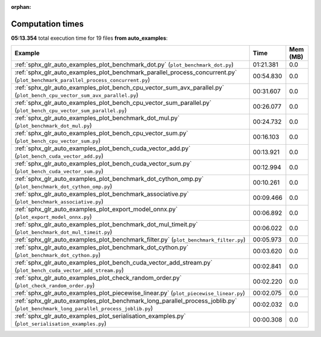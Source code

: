 
:orphan:

.. _sphx_glr_auto_examples_sg_execution_times:


Computation times
=================
**05:13.354** total execution time for 19 files **from auto_examples**:

.. container::

  .. raw:: html

    <style scoped>
    <link href="https://cdnjs.cloudflare.com/ajax/libs/twitter-bootstrap/5.3.0/css/bootstrap.min.css" rel="stylesheet" />
    <link href="https://cdn.datatables.net/1.13.6/css/dataTables.bootstrap5.min.css" rel="stylesheet" />
    </style>
    <script src="https://code.jquery.com/jquery-3.7.0.js"></script>
    <script src="https://cdn.datatables.net/1.13.6/js/jquery.dataTables.min.js"></script>
    <script src="https://cdn.datatables.net/1.13.6/js/dataTables.bootstrap5.min.js"></script>
    <script type="text/javascript" class="init">
    $(document).ready( function () {
        $('table.sg-datatable').DataTable({order: [[1, 'desc']]});
    } );
    </script>

  .. list-table::
   :header-rows: 1
   :class: table table-striped sg-datatable

   * - Example
     - Time
     - Mem (MB)
   * - :ref:`sphx_glr_auto_examples_plot_benchmark_dot.py` (``plot_benchmark_dot.py``)
     - 01:21.381
     - 0.0
   * - :ref:`sphx_glr_auto_examples_plot_benchmark_parallel_process_concurrent.py` (``plot_benchmark_parallel_process_concurrent.py``)
     - 00:54.830
     - 0.0
   * - :ref:`sphx_glr_auto_examples_plot_bench_cpu_vector_sum_avx_parallel.py` (``plot_bench_cpu_vector_sum_avx_parallel.py``)
     - 00:31.607
     - 0.0
   * - :ref:`sphx_glr_auto_examples_plot_bench_cpu_vector_sum_parallel.py` (``plot_bench_cpu_vector_sum_parallel.py``)
     - 00:26.077
     - 0.0
   * - :ref:`sphx_glr_auto_examples_plot_benchmark_dot_mul.py` (``plot_benchmark_dot_mul.py``)
     - 00:24.732
     - 0.0
   * - :ref:`sphx_glr_auto_examples_plot_bench_cpu_vector_sum.py` (``plot_bench_cpu_vector_sum.py``)
     - 00:16.103
     - 0.0
   * - :ref:`sphx_glr_auto_examples_plot_bench_cuda_vector_add.py` (``plot_bench_cuda_vector_add.py``)
     - 00:13.921
     - 0.0
   * - :ref:`sphx_glr_auto_examples_plot_bench_cuda_vector_sum.py` (``plot_bench_cuda_vector_sum.py``)
     - 00:12.994
     - 0.0
   * - :ref:`sphx_glr_auto_examples_plot_benchmark_dot_cython_omp.py` (``plot_benchmark_dot_cython_omp.py``)
     - 00:10.261
     - 0.0
   * - :ref:`sphx_glr_auto_examples_plot_benchmark_associative.py` (``plot_benchmark_associative.py``)
     - 00:09.466
     - 0.0
   * - :ref:`sphx_glr_auto_examples_plot_export_model_onnx.py` (``plot_export_model_onnx.py``)
     - 00:06.892
     - 0.0
   * - :ref:`sphx_glr_auto_examples_plot_benchmark_dot_mul_timeit.py` (``plot_benchmark_dot_mul_timeit.py``)
     - 00:06.022
     - 0.0
   * - :ref:`sphx_glr_auto_examples_plot_benchmark_filter.py` (``plot_benchmark_filter.py``)
     - 00:05.973
     - 0.0
   * - :ref:`sphx_glr_auto_examples_plot_benchmark_dot_cython.py` (``plot_benchmark_dot_cython.py``)
     - 00:03.620
     - 0.0
   * - :ref:`sphx_glr_auto_examples_plot_bench_cuda_vector_add_stream.py` (``plot_bench_cuda_vector_add_stream.py``)
     - 00:02.841
     - 0.0
   * - :ref:`sphx_glr_auto_examples_plot_check_random_order.py` (``plot_check_random_order.py``)
     - 00:02.220
     - 0.0
   * - :ref:`sphx_glr_auto_examples_plot_piecewise_linear.py` (``plot_piecewise_linear.py``)
     - 00:02.075
     - 0.0
   * - :ref:`sphx_glr_auto_examples_plot_benchmark_long_parallel_process_joblib.py` (``plot_benchmark_long_parallel_process_joblib.py``)
     - 00:02.032
     - 0.0
   * - :ref:`sphx_glr_auto_examples_plot_serialisation_examples.py` (``plot_serialisation_examples.py``)
     - 00:00.308
     - 0.0
